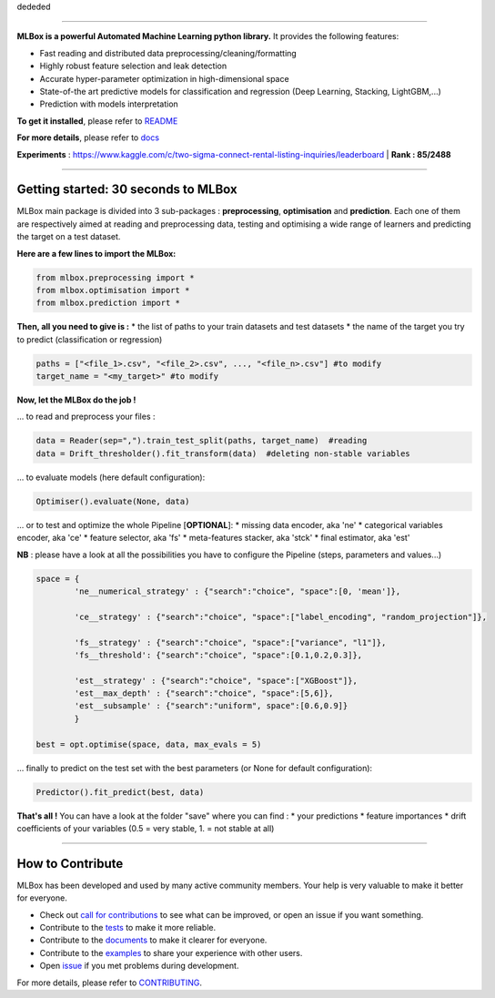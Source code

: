 dededed

|Documentation Status| |PyPI version| |Build Status| |GitHub Issues| |codecov| |License|

--------------

**MLBox is a powerful Automated Machine Learning python library.** It
provides the following features:

-  Fast reading and distributed data preprocessing/cleaning/formatting
-  Highly robust feature selection and leak detection
-  Accurate hyper-parameter optimization in high-dimensional space
-  State-of-the art predictive models for classification and regression
   (Deep Learning, Stacking, LightGBM,...)
-  Prediction with models interpretation

**To get it installed**, please refer to
`README <https://github.com/AxeldeRomblay/MLBox/blob/master/python-package/README.md>`__

**For more details**, please refer to
`docs <https://github.com/AxeldeRomblay/MLBox/tree/master/docs/documentation.md>`__

**Experiments** :
https://www.kaggle.com/c/two-sigma-connect-rental-listing-inquiries/leaderboard
\| **Rank : 85/2488**

--------------

Getting started: 30 seconds to MLBox
====================================

MLBox main package is divided into 3 sub-packages : **preprocessing**,
**optimisation** and **prediction**. Each one of them are respectively
aimed at reading and preprocessing data, testing and optimising a wide
range of learners and predicting the target on a test dataset.

**Here are a few lines to import the MLBox:**

.. code:: python

    from mlbox.preprocessing import *
    from mlbox.optimisation import *
    from mlbox.prediction import *

**Then, all you need to give is :** \* the list of paths to your train
datasets and test datasets \* the name of the target you try to predict
(classification or regression)

.. code:: python

    paths = ["<file_1>.csv", "<file_2>.csv", ..., "<file_n>.csv"] #to modify
    target_name = "<my_target>" #to modify

**Now, let the MLBox do the job !**

... to read and preprocess your files :

.. code:: python

    data = Reader(sep=",").train_test_split(paths, target_name)  #reading
    data = Drift_thresholder().fit_transform(data)  #deleting non-stable variables

... to evaluate models (here default configuration):

.. code:: python

    Optimiser().evaluate(None, data)

... or to test and optimize the whole Pipeline [**OPTIONAL**\ ]: \*
missing data encoder, aka 'ne' \* categorical variables encoder, aka
'ce' \* feature selector, aka 'fs' \* meta-features stacker, aka 'stck'
\* final estimator, aka 'est'

**NB** : please have a look at all the possibilities you have to
configure the Pipeline (steps, parameters and values...)

.. code:: python

    space = {
            'ne__numerical_strategy' : {"search":"choice", "space":[0, 'mean']},
                                  
            'ce__strategy' : {"search":"choice", "space":["label_encoding", "random_projection"]},
                              
            'fs__strategy' : {"search":"choice", "space":["variance", "l1"]},
            'fs__threshold': {"search":"choice", "space":[0.1,0.2,0.3]},             
            
            'est__strategy' : {"search":"choice", "space":["XGBoost"]},
            'est__max_depth' : {"search":"choice", "space":[5,6]},
            'est__subsample' : {"search":"uniform", space":[0.6,0.9]}
            }
            
    best = opt.optimise(space, data, max_evals = 5)

... finally to predict on the test set with the best parameters (or None
for default configuration):

.. code:: python

    Predictor().fit_predict(best, data)

**That's all !** You can have a look at the folder "save" where you can
find : \* your predictions \* feature importances \* drift coefficients
of your variables (0.5 = very stable, 1. = not stable at all)

--------------

How to Contribute
=================

MLBox has been developed and used by many active community members. Your
help is very valuable to make it better for everyone.

-  Check out `call for
   contributions <https://github.com/AxeldeRomblay/MLBox/labels/call-for-contributions>`__
   to see what can be improved, or open an issue if you want something.
-  Contribute to the
   `tests <https://github.com/AxeldeRomblay/MLBox/tree/master/tests>`__
   to make it more reliable.
-  Contribute to the
   `documents <https://github.com/AxeldeRomblay/MLBox/tree/master/docs>`__
   to make it clearer for everyone.
-  Contribute to the
   `examples <https://github.com/AxeldeRomblay/MLBox/tree/master/examples>`__
   to share your experience with other users.
-  Open `issue <https://github.com/AxeldeRomblay/MLBox/issues>`__ if you
   met problems during development.

For more details, please refer to
`CONTRIBUTING <https://github.com/AxeldeRomblay/MLBox/blob/master/CONTRIBUTING.rst>`__.

.. |Documentation Status| image:: https://readthedocs.org/projects/mlbox/badge/?version=latest
   :target: http://mlbox.readthedocs.io/en/latest/?badge=latest
.. |PyPI version| image:: https://badge.fury.io/py/mlbox.svg
   :target: https://pypi.org/project/mlbox/
.. |Build Status| image:: https://travis-ci.org/AxeldeRomblay/MLBox.svg?branch=master
   :target: https://travis-ci.org/AxeldeRomblay/MLBox
.. |GitHub Issues| image:: https://img.shields.io/github/issues/AxeldeRomblay/MLBox.svg
   :target: https://github.com/AxeldeRomblay/MLBox/issues
.. |codecov| image:: https://codecov.io/gh/AxeldeRomblay/MLBox/branch/master/graph/badge.svg
   :target: https://codecov.io/gh/AxeldeRomblay/MLBox
.. |License| image:: https://img.shields.io/badge/License-BSD%203--Clause-blue.svg
   :target: https://github.com/AxeldeRomblay/MLBox/blob/master/LICENSE

